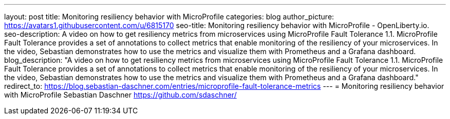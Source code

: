 ---
layout: post
title: Monitoring resiliency behavior with MicroProfile
categories: blog
author_picture: https://avatars1.githubusercontent.com/u/6815170
seo-title: Monitoring resiliency behavior with MicroProfile - OpenLiberty.io.
seo-description: A video on how to get resiliency metrics from microservices using MicroProfile Fault Tolerance 1.1. MicroProfile Fault Tolerance provides a set of annotations to collect metrics that enable monitoring of the resiliency of your microservices. In the video, Sebastian demonstrates how to use the metrics and visualize them with Prometheus and a Grafana dashboard.
blog_description: "A video on how to get resiliency metrics from microservices using MicroProfile Fault Tolerance 1.1. MicroProfile Fault Tolerance provides a set of annotations to collect metrics that enable monitoring of the resiliency of your microservices. In the video, Sebastian demonstrates how to use the metrics and visualize them with Prometheus and a Grafana dashboard."
redirect_to: https://blog.sebastian-daschner.com/entries/microprofile-fault-tolerance-metrics
---
= Monitoring resiliency behavior with MicroProfile
Sebastian Daschner <https://github.com/sdaschner/>

